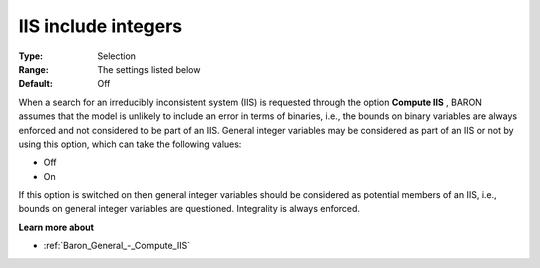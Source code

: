 

.. _Baron_General_-_IIS_include_integers:


IIS include integers
====================



:Type:	Selection	
:Range:	The settings listed below	
:Default:	Off	



When a search for an irreducibly inconsistent system (IIS) is requested through the option **Compute IIS** , BARON assumes that the model is unlikely to include an error in terms of binaries, i.e., the bounds on binary variables are always enforced and not considered to be part of an IIS. General integer variables may be considered as part of an IIS or not by using this option, which can take the following values:



*	Off
*	On




If this option is switched on then general integer variables should be considered as potential members of an IIS, i.e., bounds on general integer variables are questioned. Integrality is always enforced.





**Learn more about** 

*	:ref:`Baron_General_-_Compute_IIS` 
